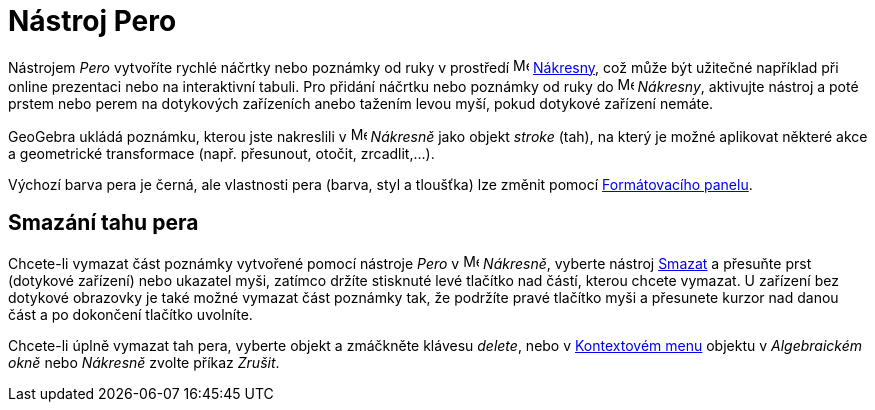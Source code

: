= Nástroj Pero
:page-en: tools/Pen
ifdef::env-github[:imagesdir: /cs/modules/ROOT/assets/images]

Nástrojem _Pero_ vytvoříte rychlé náčrtky nebo poznámky od ruky v prostředí image:16px-Menu_view_graphics.svg.png[Menu view
graphics.svg,width=16,height=16] xref:/Nákresna.adoc[Nákresny], což může být užitečné například při online prezentaci nebo na interaktivní tabuli. Pro přidání náčrtku nebo poznámky od ruky do image:16px-Menu_view_graphics.svg.png[Menu view graphics.svg,width=16,height=16] _Nákresny_, aktivujte nástroj a poté prstem nebo perem na dotykových zařízeních anebo tažením levou myší, pokud dotykové zařízení nemáte.

GeoGebra ukládá poznámku, kterou jste nakreslili v image:16px-Menu_view_graphics.svg.png[Menu view
graphics.svg,width=16,height=16] _Nákresně_ jako objekt _stroke_ (tah), na který je možné aplikovat některé akce a geometrické transformace (např. přesunout, otočit, zrcadlit,...).

Výchozí barva pera je černá, ale vlastnosti pera (barva, styl a tloušťka) lze změnit pomocí
xref:/Formátovací_panel.adoc[Formátovacího panelu].


== Smazání tahu pera

Chcete-li vymazat část poznámky vytvořené pomocí nástroje _Pero_ v image:16px-Menu_view_graphics.svg.png[Menu view
graphics.svg,width=16,height=16] _Nákresně_, vyberte nástroj xref:/tools/Smazat.adoc[Smazat] a přesuňte prst (dotykové zařízení) nebo ukazatel myši, zatímco držíte stisknuté levé tlačítko nad částí, kterou chcete vymazat. 
U zařízení bez dotykové obrazovky je také možné vymazat část poznámky tak, že podržíte pravé tlačítko myši a přesunete kurzor nad danou část a po dokončení tlačítko uvolníte. 

Chcete-li úplně vymazat tah pera, vyberte objekt a zmáčkněte klávesu _delete_, nebo  v xref:/Kontextové_menu.adoc[Kontextovém menu] objektu v  _Algebraickém okně_ nebo _Nákresně_ zvolte příkaz _Zrušit_. 
